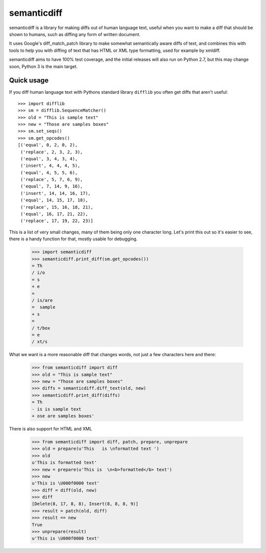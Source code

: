 semanticdiff
============

semanticdiff is a library for making diffs out of human language text, useful
when you want to make a diff that should be shown to humans, such as diffing
any form of written document.

It uses Google's diff_match_patch library to make somewhat semantically aware
diffs of text, and combines this with tools to help you with diffing of text
that has HTML or XML type formatting, used for example by xmldiff.

semanticdiff aims to have 100% test coverage, and the initial releases will
also run on Python 2.7, but this may change soon, Python 3 is the main target.


Quick usage
-----------

If you diff human language text with Pythons standard library ``difflib`` you
often get diffs that aren't useful::

  >>> import difflib
  >>> sm = difflib.SequenceMatcher()
  >>> old = "This is sample text"
  >>> new = "Those are samples boxes"
  >>> sm.set_seqs()
  >>> sm.get_opcodes()
  [('equal', 0, 2, 0, 2),
   ('replace', 2, 3, 2, 3),
   ('equal', 3, 4, 3, 4),
   ('insert', 4, 4, 4, 5),
   ('equal', 4, 5, 5, 6),
   ('replace', 5, 7, 6, 9),
   ('equal', 7, 14, 9, 16),
   ('insert', 14, 14, 16, 17),
   ('equal', 14, 15, 17, 18),
   ('replace', 15, 16, 18, 21),
   ('equal', 16, 17, 21, 22),
   ('replace', 17, 19, 22, 23)]

This is a list of very small changes, many of them being only one character
long. Let's print this out so it's easier to see, there is a handy function
for that, mostly usable for debugging.

    >>> import semanticdiff
    >>> semanticdiff.print_diff(sm.get_opcodes())
    = Th
    / i/o
    = s
    + e
    =
    / is/are
    =  sample
    + s
    =
    / t/box
    = e
    / xt/s

What we want is a more reasonable diff that changes words, not just a few
characters here and there:

  >>> from semanticdiff import diff
  >>> old = "This is sample text"
  >>> new = "Those are samples boxes"
  >>> diffs = semanticdiff.diff_text(old, new)
  >>> semanticdiff.print_diff(diffs)
  = Th
  - is is sample text
  + ose are samples boxes'

There is also support for HTML and XML

  >>> from semanticdiff import diff, patch, prepare, unprepare
  >>> old = prepare(u'This   is \nformatted text ')
  >>> old
  u'This is formatted text'
  >>> new = prepare(u'This is  \n<b>formatted</b> text')
  >>> new
  u'This is \U000f0000 text'
  >>> diff = diff(old, new)
  >>> diff
  [Delete(8, 17, 8, 8), Insert(8, 8, 8, 9)]
  >>> result = patch(old, diff)
  >>> result == new
  True
  >>> unprepare(result)
  u'This is \U000f0000 text'
